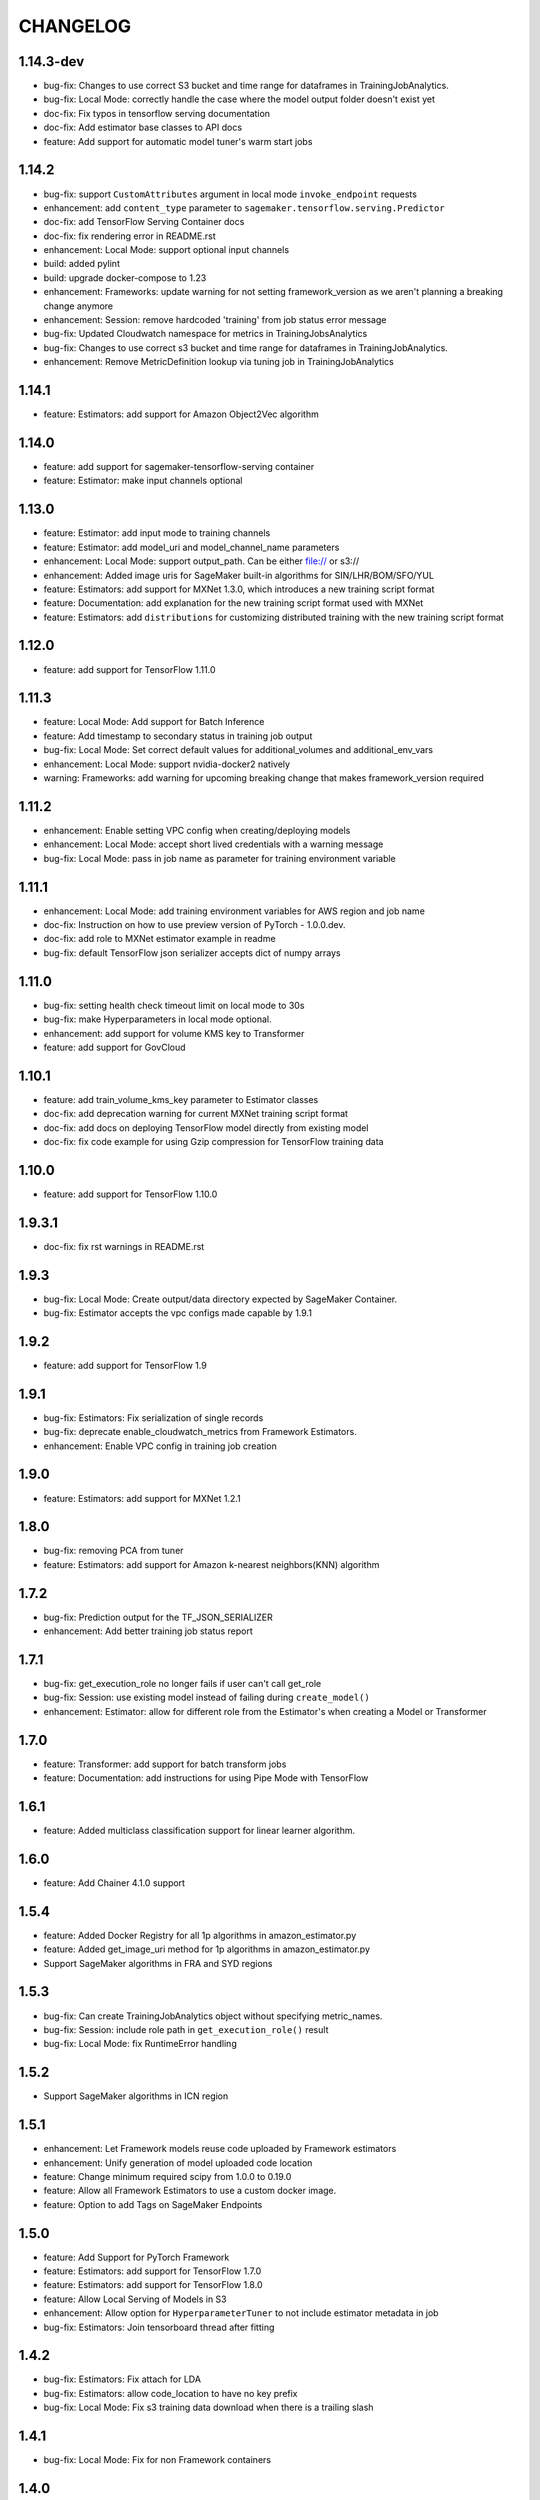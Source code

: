 =========
CHANGELOG
=========

1.14.3-dev
======

* bug-fix: Changes to use correct S3 bucket and time range for dataframes in TrainingJobAnalytics.
* bug-fix: Local Mode: correctly handle the case where the model output folder doesn't exist yet
* doc-fix: Fix typos in tensorflow serving documentation
* doc-fix: Add estimator base classes to API docs
* feature: Add support for automatic model tuner's warm start jobs

1.14.2
======

* bug-fix: support ``CustomAttributes`` argument in local mode ``invoke_endpoint`` requests
* enhancement: add ``content_type`` parameter to ``sagemaker.tensorflow.serving.Predictor``
* doc-fix: add TensorFlow Serving Container docs
* doc-fix: fix rendering error in README.rst
* enhancement: Local Mode: support optional input channels
* build: added pylint
* build: upgrade docker-compose to 1.23
* enhancement: Frameworks: update warning for not setting framework_version as we aren't planning a breaking change anymore
* enhancement: Session: remove hardcoded 'training' from job status error message
* bug-fix: Updated Cloudwatch namespace for metrics in TrainingJobsAnalytics
* bug-fix: Changes to use correct s3 bucket and time range for dataframes in TrainingJobAnalytics.
* enhancement: Remove MetricDefinition lookup via tuning job in TrainingJobAnalytics

1.14.1
======

* feature: Estimators: add support for Amazon Object2Vec algorithm

1.14.0
======

* feature: add support for sagemaker-tensorflow-serving container
* feature: Estimator: make input channels optional

1.13.0
======

* feature: Estimator: add input mode to training channels
* feature: Estimator: add model_uri and model_channel_name parameters
* enhancement: Local Mode: support output_path. Can be either file:// or s3://
* enhancement: Added image uris for SageMaker built-in algorithms for SIN/LHR/BOM/SFO/YUL
* feature: Estimators: add support for MXNet 1.3.0, which introduces a new training script format
* feature: Documentation: add explanation for the new training script format used with MXNet
* feature: Estimators: add ``distributions`` for customizing distributed training with the new training script format

1.12.0
======

* feature: add support for TensorFlow 1.11.0

1.11.3
======

* feature: Local Mode: Add support for Batch Inference
* feature: Add timestamp to secondary status in training job output
* bug-fix: Local Mode: Set correct default values for additional_volumes and additional_env_vars
* enhancement: Local Mode: support nvidia-docker2 natively
* warning: Frameworks: add warning for upcoming breaking change that makes framework_version required

1.11.2
======

* enhancement: Enable setting VPC config when creating/deploying models
* enhancement: Local Mode: accept short lived credentials with a warning message
* bug-fix: Local Mode: pass in job name as parameter for training environment variable

1.11.1
======

* enhancement: Local Mode: add training environment variables for AWS region and job name
* doc-fix: Instruction on how to use preview version of PyTorch - 1.0.0.dev.
* doc-fix: add role to MXNet estimator example in readme
* bug-fix: default TensorFlow json serializer accepts dict of numpy arrays

1.11.0
======

* bug-fix: setting health check timeout limit on local mode to 30s
* bug-fix: make Hyperparameters in local mode optional.
* enhancement: add support for volume KMS key to Transformer
* feature: add support for GovCloud

1.10.1
======

* feature: add train_volume_kms_key parameter to Estimator classes
* doc-fix: add deprecation warning for current MXNet training script format
* doc-fix: add docs on deploying TensorFlow model directly from existing model
* doc-fix: fix code example for using Gzip compression for TensorFlow training data

1.10.0
======

* feature: add support for TensorFlow 1.10.0

1.9.3.1
=======

* doc-fix: fix rst warnings in README.rst

1.9.3
=====

* bug-fix: Local Mode: Create output/data directory expected by SageMaker Container.
* bug-fix: Estimator accepts the vpc configs made capable by 1.9.1

1.9.2
=====

* feature: add support for TensorFlow 1.9

1.9.1
=====

* bug-fix: Estimators: Fix serialization of single records
* bug-fix: deprecate enable_cloudwatch_metrics from Framework Estimators.
* enhancement: Enable VPC config in training job creation

1.9.0
=====

* feature: Estimators: add support for MXNet 1.2.1

1.8.0
=====

* bug-fix: removing PCA from tuner
* feature: Estimators: add support for Amazon k-nearest neighbors(KNN) algorithm

1.7.2
=====

* bug-fix: Prediction output for the TF_JSON_SERIALIZER
* enhancement: Add better training job status report

1.7.1
=====

* bug-fix: get_execution_role no longer fails if user can't call get_role
* bug-fix: Session: use existing model instead of failing during ``create_model()``
* enhancement: Estimator: allow for different role from the Estimator's when creating a Model or Transformer

1.7.0
=====

* feature: Transformer: add support for batch transform jobs
* feature: Documentation: add instructions for using Pipe Mode with TensorFlow

1.6.1
=====

* feature: Added multiclass classification support for linear learner algorithm.

1.6.0
=====

* feature: Add Chainer 4.1.0 support

1.5.4
=====

* feature: Added Docker Registry for all 1p algorithms in amazon_estimator.py
* feature: Added get_image_uri method for 1p algorithms in amazon_estimator.py
* Support SageMaker algorithms in FRA and SYD regions

1.5.3
=====

* bug-fix: Can create TrainingJobAnalytics object without specifying metric_names.
* bug-fix: Session: include role path in ``get_execution_role()`` result
* bug-fix: Local Mode: fix RuntimeError handling

1.5.2
=====

* Support SageMaker algorithms in ICN region

1.5.1
=====

* enhancement: Let Framework models reuse code uploaded by Framework estimators
* enhancement: Unify generation of model uploaded code location
* feature: Change minimum required scipy from 1.0.0 to 0.19.0
* feature: Allow all Framework Estimators to use a custom docker image.
* feature: Option to add Tags on SageMaker Endpoints

1.5.0
=====

* feature: Add Support for PyTorch Framework
* feature: Estimators: add support for TensorFlow 1.7.0
* feature: Estimators: add support for TensorFlow 1.8.0
* feature: Allow Local Serving of Models in S3
* enhancement: Allow option for ``HyperparameterTuner`` to not include estimator metadata in job
* bug-fix: Estimators: Join tensorboard thread after fitting

1.4.2
=====

* bug-fix: Estimators: Fix attach for LDA
* bug-fix: Estimators: allow code_location to have no key prefix
* bug-fix: Local Mode: Fix s3 training data download when there is a trailing slash

1.4.1
=====

* bug-fix: Local Mode: Fix for non Framework containers

1.4.0
=====

* bug-fix: Remove __all__ and add noqa in __init__
* bug-fix: Estimators: Change max_iterations hyperparameter key for KMeans
* bug-fix: Estimators: Remove unused argument job_details for ``EstimatorBase.attach()``
* bug-fix: Local Mode: Show logs in Jupyter notebooks
* feature: HyperparameterTuner: Add support for hyperparameter tuning jobs
* feature: Analytics: Add functions for metrics in Training and Hyperparameter Tuning jobs
* feature: Estimators: add support for tagging training jobs


1.3.0
=====

* feature: Add chainer

1.2.5
=====

* bug-fix: Change module names to string type in __all__
* feature: Save training output files in local mode
* bug-fix: tensorflow-serving-api: SageMaker does not conflict with tensorflow-serving-api module version
* feature: Local Mode: add support for local training data using file://
* feature: Updated TensorFlow Serving api protobuf files
* bug-fix: No longer poll for logs from stopped training jobs

1.2.4
=====

* feature: Estimators: add support for Amazon Random Cut Forest algorithm

1.2.3
=====

* bug-fix: Fix local mode not using the right s3 bucket

1.2.2
=====

* bug-fix: Estimators: fix valid range of hyper-parameter 'loss' in linear learner

1.2.1
=====

* bug-fix: Change Local Mode to use a sagemaker-local docker network

1.2.0
=====

* feature: Add Support for Local Mode
* feature: Estimators: add support for TensorFlow 1.6.0
* feature: Estimators: add support for MXNet 1.1.0
* feature: Frameworks: Use more idiomatic ECR repository naming scheme

1.1.3
=====

* bug-fix: TensorFlow: Display updated data correctly for TensorBoard launched from ``run_tensorboard_locally=True``
* feature: Tests: create configurable ``sagemaker_session`` pytest fixture for all integration tests
* bug-fix: Estimators: fix inaccurate hyper-parameters in kmeans, pca and linear learner
* feature: Estimators: Add new hyperparameters for linear learner.

1.1.2
=====

* bug-fix: Estimators: do not call create bucket if data location is provided

1.1.1
=====

* feature: Estimators: add ``requirements.txt`` support for TensorFlow


1.1.0
=====

* feature: Estimators: add support for TensorFlow-1.5.0
* feature: Estimators: add support for MXNet-1.0.0
* feature: Tests: use ``sagemaker_timestamp`` when creating endpoint names in integration tests
* feature: Session: print out billable seconds after training completes
* bug-fix: Estimators: fix LinearLearner and add unit tests
* bug-fix: Tests: fix timeouts for PCA async integration test
* feature: Predictors: allow ``predictor.predict()`` in the JSON serializer to accept dictionaries

1.0.4
=====

* feature: Estimators: add support for Amazon Neural Topic Model(NTM) algorithm
* feature: Documentation: fix description of an argument of sagemaker.session.train
* feature: Documentation: add FM and LDA to the documentation
* feature: Estimators: add support for async fit
* bug-fix: Estimators: fix estimator role expansion

1.0.3
=====

* feature: Estimators: add support for Amazon LDA algorithm
* feature: Hyperparameters: add data_type to hyperparameters
* feature: Documentation: update TensorFlow examples following API change
* feature: Session: support multi-part uploads
* feature: add new SageMaker CLI


1.0.2
=====

* feature: Estimators: add support for Amazon FactorizationMachines algorithm
* feature: Session: correctly handle TooManyBuckets error_code in default_bucket method
* feature: Tests: add training failure tests for TF and MXNet
* feature: Documentation: show how to make predictions against existing endpoint
* feature: Estimators: implement write_spmatrix_to_sparse_tensor to support any scipy.sparse matrix


1.0.1
=====

* api-change: Model: Remove support for 'supplemental_containers' when creating Model
* feature: Documentation: multiple updates
* feature: Tests: ignore tests data in tox.ini, increase timeout for endpoint creation, capture exceptions during endpoint deletion, tests for input-output functions
* feature: Logging: change to describe job every 30s when showing logs
* feature: Session: use custom user agent at all times
* feature: Setup: add travis file


1.0.0
=====

* Initial commit
